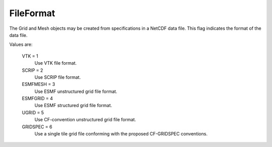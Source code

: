 FileFormat
==========

The Grid and Mesh objects may be created
from specifications in a NetCDF data file.  This flag indicates the
format of the data file.

Values are:

    VTK = 1
        Use VTK file format.
    SCRIP = 2
        Use SCRIP file format.
    ESMFMESH = 3
        Use ESMF unstructured grid file format.
    ESMFGRID = 4
        Use ESMF structured grid file format.
    UGRID = 5
        Use CF-convention unstructured grid file format.
    GRIDSPEC = 6
        Use a single tile grid file conforming with the proposed CF-GRIDSPEC conventions.
